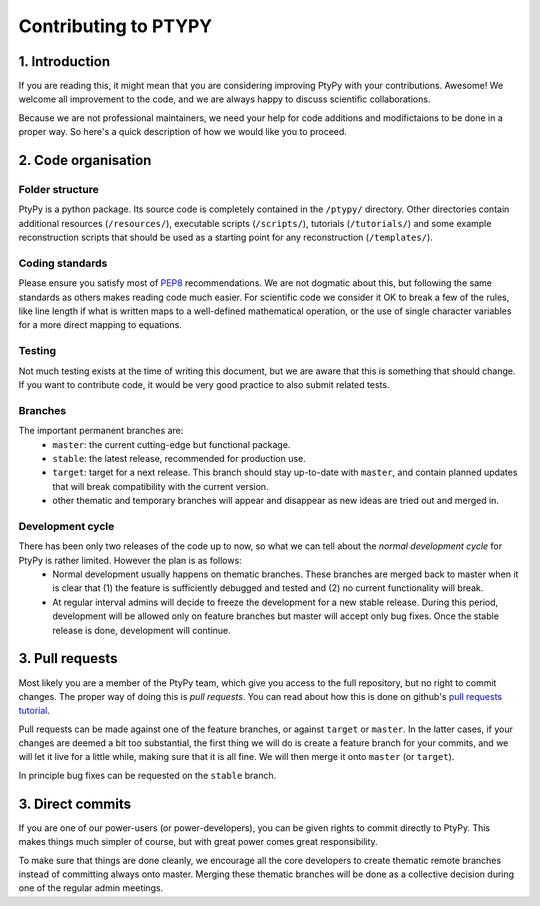 
=====================
Contributing to PTYPY
=====================

1. Introduction
---------------
     
If you are reading this, it might mean that you are considering improving |ptypy| with your contributions. Awesome! We welcome all improvement to the code, and we are always happy to discuss scientific collaborations.

Because we are not professional maintainers, we need your help for code additions and modifictaions to be done in a proper way. So here's a quick description of how we would like you to proceed.

2. Code organisation
--------------------

Folder structure
^^^^^^^^^^^^^^^^

|ptypy| is a python package. Its source code is completely contained in the ``/ptypy/`` directory. Other directories contain additional resources (``/resources/``), executable scripts (``/scripts/``), tutorials (``/tutorials/``) and some example reconstruction scripts that should be used as a starting point for any reconstruction (``/templates/``).

Coding standards
^^^^^^^^^^^^^^^^

Please ensure you satisfy most of PEP8_ recommendations. We are not dogmatic about this, but following the same standards as others makes reading code much easier. For scientific code we consider it OK to break a few of the rules, like line length if what is written maps to a well-defined mathematical operation, or the use of single character variables for a more direct mapping to equations.

Testing
^^^^^^^

Not much testing exists at the time of writing this document, but we are aware that this is something that should change. If you want to contribute code, it would be very good practice to also submit related tests.

Branches
^^^^^^^^

The important permanent branches are:
 - ``master``: the current cutting-edge but functional package.
 - ``stable``: the latest release, recommended for production use.
 - ``target``: target for a next release. This branch should stay up-to-date with ``master``, and contain planned updates that will break compatibility with the current version.
 - other thematic and temporary branches will appear and disappear as new ideas are tried out and merged in.


Development cycle
^^^^^^^^^^^^^^^^^

There has been only two releases of the code up to now, so what we can tell about the *normal development cycle* for |ptypy| is rather limited. However the plan is as follows:
 - Normal development usually happens on thematic branches. These branches are merged back to master when it is clear that (1) the feature is sufficiently debugged and tested and (2) no current functionality will break.
 - At regular interval admins will decide to freeze the development for a new stable release. During this period, development will be allowed only on feature branches but master will accept only bug fixes. Once the stable release is done, development will continue.


3. Pull requests
----------------

Most likely you are a member of the |ptypy| team, which give you access to the full repository, but no right to commit changes. The proper way of doing this is *pull requests*. You can read about how this is done on github's `pull requests tutorial`_.

Pull requests can be made against one of the feature branches, or against ``target`` or ``master``. In the latter cases, if your changes are deemed a bit too substantial, the first thing we will do is create a feature branch for your commits, and we will let it live for a little while, making sure that it is all fine. We will then merge it onto ``master`` (or ``target``).

In principle bug fixes can be requested on the ``stable`` branch. 

3. Direct commits
-----------------

If you are one of our power-users (or power-developers), you can be given rights to commit directly to |ptypy|. This makes things much simpler of course, but with great power comes great responsibility.

To make sure that things are done cleanly, we encourage all the core developers to create thematic remote branches instead of committing always onto master. Merging these thematic branches will be done as a collective decision during one of the regular admin meetings.


.. |ptypy| replace:: PtyPy


.. _PEP8: https://www.python.org/dev/peps/pep-0008/

.. _`pull requests tutorial`: https://help.github.com/articles/using-pull-requests/